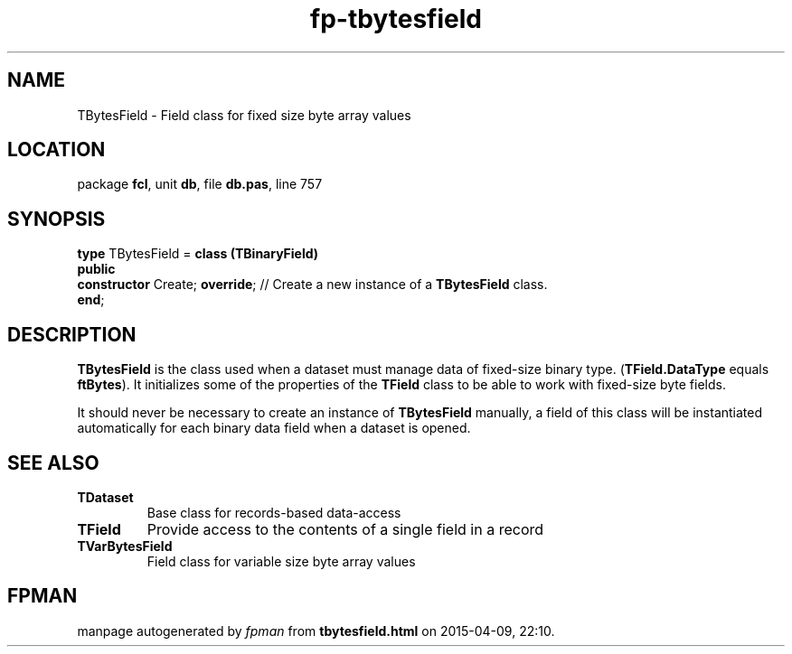 .\" file autogenerated by fpman
.TH "fp-tbytesfield" 3 "2014-03-14" "fpman" "Free Pascal Programmer's Manual"
.SH NAME
TBytesField - Field class for fixed size byte array values
.SH LOCATION
package \fBfcl\fR, unit \fBdb\fR, file \fBdb.pas\fR, line 757
.SH SYNOPSIS
\fBtype\fR TBytesField = \fBclass (TBinaryField)\fR
.br
\fBpublic\fR
  \fBconstructor\fR Create; \fBoverride\fR; // Create a new instance of a \fBTBytesField\fR class.
.br
\fBend\fR;
.SH DESCRIPTION
\fBTBytesField\fR is the class used when a dataset must manage data of fixed-size binary type. (\fBTField.DataType\fR equals \fBftBytes\fR). It initializes some of the properties of the \fBTField\fR class to be able to work with fixed-size byte fields.

It should never be necessary to create an instance of \fBTBytesField\fR manually, a field of this class will be instantiated automatically for each binary data field when a dataset is opened.


.SH SEE ALSO
.TP
.B TDataset
Base class for records-based data-access
.TP
.B TField
Provide access to the contents of a single field in a record
.TP
.B TVarBytesField
Field class for variable size byte array values

.SH FPMAN
manpage autogenerated by \fIfpman\fR from \fBtbytesfield.html\fR on 2015-04-09, 22:10.

